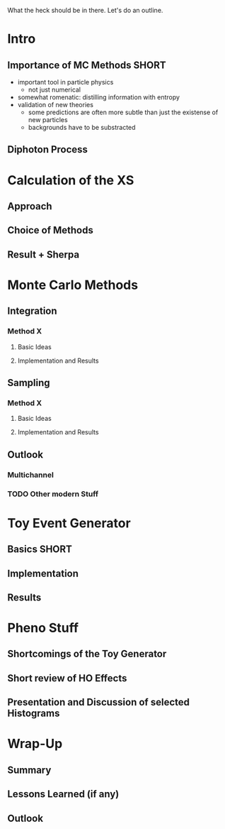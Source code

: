 
What the heck should be in there. Let's do an outline.

* Intro
** Importance of MC Methods :SHORT:
 - important tool in particle physics
   - not just numerical
 - somewhat romenatic: distilling information with entropy
 - validation of new theories
   - some predictions are often more subtle than just the existense of
     new particles
   - backgrounds have to be substracted
** Diphoton Process

* Calculation of the XS
** Approach
** Choice of Methods
** Result + Sherpa

* Monte Carlo Methods
** Integration
*** Method X
**** Basic Ideas
**** Implementation and Results
** Sampling
*** Method X
**** Basic Ideas
**** Implementation and Results
** Outlook
*** Multichannel
*** TODO Other modern Stuff

* Toy Event Generator
** Basics :SHORT:
** Implementation
** Results

* Pheno Stuff
** Shortcomings of the Toy Generator
** Short review of HO Effects
** Presentation and Discussion of selected Histograms

* Wrap-Up
** Summary
** Lessons Learned (if any)
** Outlook
